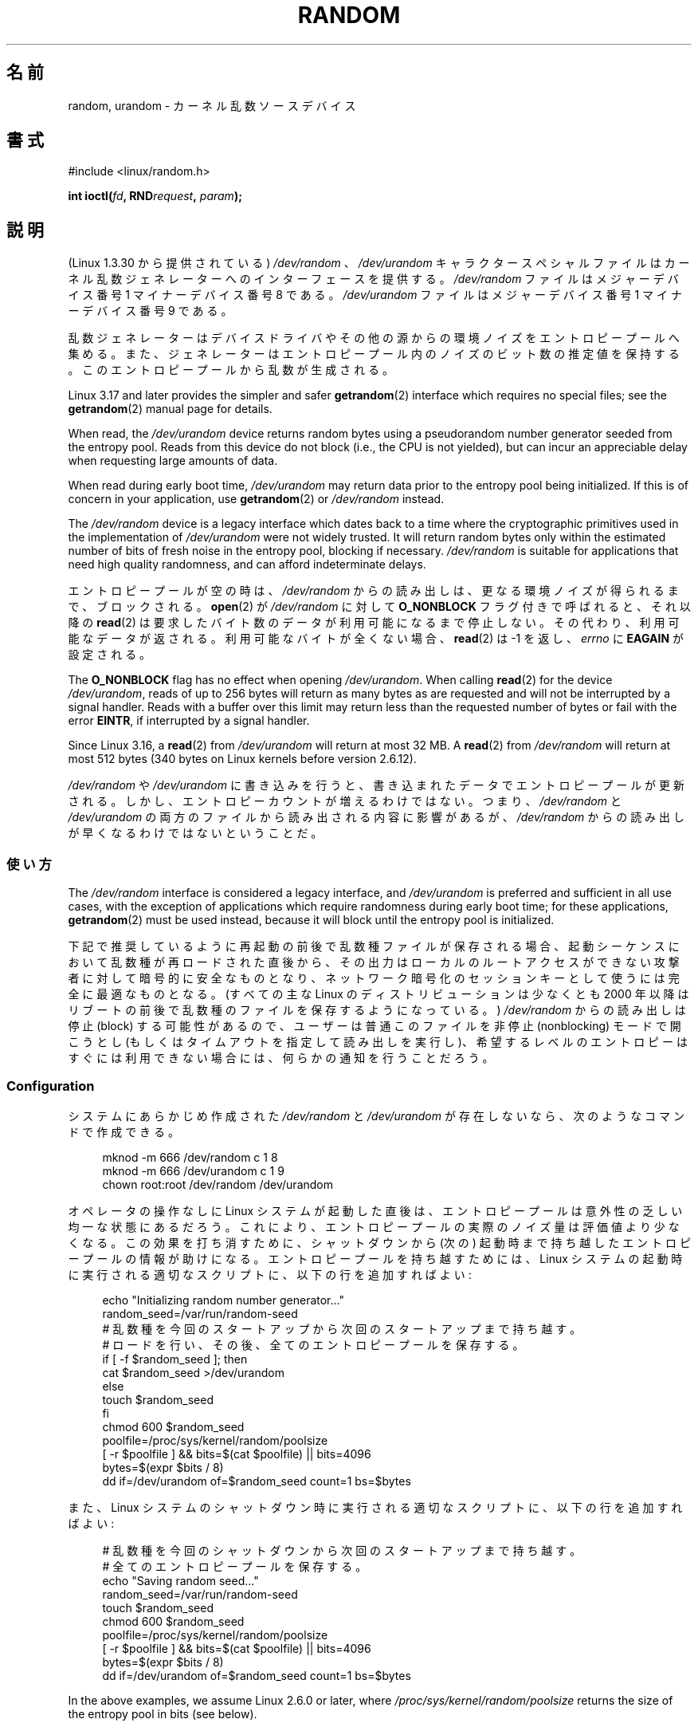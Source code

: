 .\" Copyright (c) 1997 John S. Kallal (kallal@voicenet.com)
.\"
.\" %%%LICENSE_START(GPLv2+_DOC_ONEPARA)
.\" This is free documentation; you can redistribute it and/or
.\" modify it under the terms of the GNU General Public License as
.\" published by the Free Software Foundation; either version 2 of
.\" the License, or (at your option) any later version.
.\" %%%LICENSE_END
.\"
.\" Some changes by tytso and aeb.
.\"
.\" 2004-12-16, John V. Belmonte/mtk, Updated init and quit scripts
.\" 2004-04-08, AEB, Improved description of read from /dev/urandom
.\" 2008-06-20, George Spelvin <linux@horizon.com>,
.\"             Matt Mackall <mpm@selenic.com>
.\"
.\"*******************************************************************
.\"
.\" This file was generated with po4a. Translate the source file.
.\"
.\"*******************************************************************
.\"
.\" Japanese Version Copyright (c) 1998
.\"           ISHIKAWA Mutsumi, all rights reserved.
.\" Translated into Japanese Mon Jan 12 03:20:27 JST 1998
.\"         by ISHIKAWA Mutsumi <ishikawa@linux.or.jp>
.\" Japanese Version Last Modified Thu Feb  5 21:08:33 JST 1998
.\"	by ISHIKAWA Mutsumi <ishikawa@linux.or.jp>
.\" Updated & Modified Sun Jun  6 14:48:03 JST 2004
.\"	by Yuichi SATO <ysato444@yahoo.co.jp>
.\" Updated & Modified Tue Jan 18 04:21:16 JST 2005 by Yuichi SATO
.\" Updated & Modified Fri Apr 22 03:44:01 JST 2005 by Yuichi SATO
.\" Updated 2008-08-13, Akihiro MOTOKI <amotoki@dd.iij4u.or.jp>, LDP v3.05
.\" Updated 2013-05-07, Akihiro MOTOKI <amotoki@gmail.com>
.\"
.TH RANDOM 4 " 2017\-09\-15" Linux "Linux Programmer's Manual"
.SH 名前
random, urandom \- カーネル乱数ソースデバイス
.SH 書式
#include <linux/random.h>
.PP
\fBint ioctl(\fP\fIfd\fP\fB, RND\fP\fIrequest\fP\fB, \fP\fIparam\fP\fB);\fP
.SH 説明
(Linux 1.3.30 から提供されている) \fI/dev/random\fP 、 \fI/dev/urandom\fP キャラクタースペシャルファイルは
カーネル乱数ジェネレーターへのインターフェースを提供する。 \fI/dev/random\fP ファイルはメジャーデバイス番号 1 マイナーデバイス番号 8
である。 \fI/dev/urandom\fP ファイルはメジャーデバイス番号 1 マイナーデバイス番号 9 である。
.PP
乱数ジェネレーターはデバイスドライバやその他の源からの環境ノイズを エントロピープールへ集める。
また、ジェネレーターはエントロピープール内のノイズのビット数の推定値を 保持する。 このエントロピープールから乱数が生成される。
.PP
Linux 3.17 and later provides the simpler and safer \fBgetrandom\fP(2)
interface which requires no special files; see the \fBgetrandom\fP(2)  manual
page for details.
.PP
When read, the \fI/dev/urandom\fP device returns random bytes using a
pseudorandom number generator seeded from the entropy pool.  Reads from this
device do not block (i.e., the CPU is not yielded), but can incur an
appreciable delay when requesting large amounts of data.
.PP
.\" This is a real problem; see
.\" commit 9b4d008787f864f17d008c9c15bbe8a0f7e2fc24
When read during early boot time, \fI/dev/urandom\fP may return data prior to
the entropy pool being initialized.  If this is of concern in your
application, use \fBgetrandom\fP(2)  or \fI/dev/random\fP instead.
.PP
The \fI/dev/random\fP device is a legacy interface which dates back to a time
where the cryptographic primitives used in the implementation of
\fI/dev/urandom\fP were not widely trusted.  It will return random bytes only
within the estimated number of bits of fresh noise in the entropy pool,
blocking if necessary.  \fI/dev/random\fP is suitable for applications that
need high quality randomness, and can afford indeterminate delays.
.PP
エントロピープールが空の時は、\fI/dev/random\fP からの読み出しは、 更なる環境ノイズが得られるまで、ブロックされる。 \fBopen\fP(2)
が \fI/dev/random\fP に対して \fBO_NONBLOCK\fP フラグ付きで呼ばれると、 それ以降の \fBread\fP(2)
は要求したバイト数のデータが利用可能になるまで停止しない。 その代わり、 利用可能なデータが返される。 利用可能なバイトが全くない場合、
\fBread\fP(2) は \-1 を返し、 \fIerrno\fP に \fBEAGAIN\fP が設定される。
.PP
The \fBO_NONBLOCK\fP flag has no effect when opening \fI/dev/urandom\fP.  When
calling \fBread\fP(2)  for the device \fI/dev/urandom\fP, reads of up to 256 bytes
will return as many bytes as are requested and will not be interrupted by a
signal handler.  Reads with a buffer over this limit may return less than
the requested number of bytes or fail with the error \fBEINTR\fP, if
interrupted by a signal handler.
.PP
.\" commit 79a8468747c5f95ed3d5ce8376a3e82e0c5857fc
.\" SEC_XFER_SIZE in drivers/char/random.c
Since Linux 3.16, a \fBread\fP(2)  from \fI/dev/urandom\fP will return at most 32\ MB.  A \fBread\fP(2)  from \fI/dev/random\fP will return at most 512 bytes (340
bytes on Linux kernels before version 2.6.12).
.PP
\fI/dev/random\fP や \fI/dev/urandom\fP に書き込みを行うと、 書き込まれたデータでエントロピープールが更新される。 しかし、
エントロピーカウントが増えるわけではない。 つまり、 \fI/dev/random\fP と \fI/dev/urandom\fP
の両方のファイルから読み出される内容に影響があるが、 \fI/dev/random\fP からの読み出しが早くなるわけではないということだ。
.SS 使い方
The \fI/dev/random\fP interface is considered a legacy interface, and
\fI/dev/urandom\fP is preferred and sufficient in all use cases, with the
exception of applications which require randomness during early boot time;
for these applications, \fBgetrandom\fP(2)  must be used instead, because it
will block until the entropy pool is initialized.
.PP
.\"
下記で推奨しているように再起動の前後で乱数種ファイルが保存される場合、起動シーケンスにおいて乱数種が
再ロードされた直後から、その出力はローカルのルートアクセスができない
攻撃者に対して暗号的に安全なものとなり、ネットワーク暗号化のセッションキーとして使うには完全に最適なものとなる。 (すべての主な Linux
のディストリビューションは少なくとも 2000 年以降はリブートの前後で乱数種のファイルを保存するようになっている。) \fI/dev/random\fP
からの読み出しは停止 (block) する可能性があるので、ユーザーは普通 このファイルを非停止 (nonblocking) モードで開こうとし
(もしくはタイムアウトを指定して読み出しを実行し)、希望するレベルの エントロピーはすぐには利用できない場合には、何らかの通知を行うことだろう。
.SS Configuration
システムにあらかじめ作成された \fI/dev/random\fP と \fI/dev/urandom\fP が存在しないなら、次のようなコマンドで作成できる。
.PP
.in +4n
.EX
 mknod \-m 666 /dev/random c 1 8
mknod \-m 666 /dev/urandom c 1 9
chown root:root /dev/random /dev/urandom
.EE
.in
.PP
オペレータの操作なしに Linux システムが起動した直後は、 エントロピープールは意外性の乏しい均一な状態にあるだろう。
これにより、エントロピープールの実際のノイズ量は評価値より少なくなる。 この効果を打ち消すために、シャットダウンから (次の) 起動時まで持ち越した
エントロピープールの情報が助けになる。 エントロピープールを持ち越すためには、 Linux システムの起動時に実行される適切なスクリプトに、
以下の行を追加すればよい:
.PP
.in +4n
.EX
echo "Initializing random number generator..."
random_seed=/var/run/random\-seed
# 乱数種を今回のスタートアップから次回のスタートアップまで持ち越す。
# ロードを行い、その後、全てのエントロピープールを保存する。
if [ \-f $random_seed ]; then
    cat $random_seed >/dev/urandom
else
    touch $random_seed
fi
chmod 600 $random_seed
poolfile=/proc/sys/kernel/random/poolsize
[ \-r $poolfile ] && bits=$(cat $poolfile) || bits=4096
bytes=$(expr $bits / 8)
dd if=/dev/urandom of=$random_seed count=1 bs=$bytes
.EE
.in
.PP
また、Linux システムのシャットダウン時に実行される適切なスクリプトに、 以下の行を追加すればよい:
.PP
.in +4n
.EX
# 乱数種を今回のシャットダウンから次回のスタートアップまで持ち越す。
# 全てのエントロピープールを保存する。
echo "Saving random seed..."
random_seed=/var/run/random\-seed
touch $random_seed
chmod 600 $random_seed
poolfile=/proc/sys/kernel/random/poolsize
[ \-r $poolfile ] && bits=$(cat $poolfile) || bits=4096
bytes=$(expr $bits / 8)
dd if=/dev/urandom of=$random_seed count=1 bs=$bytes
.EE
.in
.PP
.\"
In the above examples, we assume Linux 2.6.0 or later, where
\fI/proc/sys/kernel/random/poolsize\fP returns the size of the entropy pool in
bits (see below).
.SS "/proc インターフェース"
ディレクトリ \fI/proc/sys/kernel/random\fP にあるファイル (2.3.16 以降で存在する) で、 \fI/dev/random\fP
デバイスに関する追加の情報を参照できる。
.TP 
\fIentropy_avail\fP
この読み込み専用のファイルは使用可能なエントロピーをビット単位で表示する。値は 0 から 4096 までの範囲の数字である。
.TP 
\fIpoolsize\fP
このファイルはエントロピープールのサイズを示す。 このファイルの意味はカーネルバージョンにより異なる。
.RS
.TP 
Linux 2.4:
このファイルはエントロピープールのサイズを「バイト」単位で規定する。 通常、このファイルの値は 512 になるが、書き込み可能であり、
アルゴリズムで利用可能な任意の値に変更できる。 選択可能な値は 32, 64, 128, 256, 512, 1024, 2048 である。
.TP 
Linux 2.6 以降:
このファイルは読み出し専用であり、 エントロピープールのサイズを「ビット」単位で規定する。 値は 4096 である。
.RE
.TP 
\fIread_wakeup_threshold\fP
This file contains the number of bits of entropy required for waking up
processes that sleep waiting for entropy from \fI/dev/random\fP.  The default
is 64.
.TP 
\fIwrite_wakeup_threshold\fP
ファイル \fIwrite_wakeup_threshold\fP はエントロピーのビット数を保持しており、この値以下になったら \fI/dev/random\fP
への書き込みアクセスのために \fBselect\fP(2)  または \fBpoll\fP(2)  を実行するプロセスを起こす。
この値はファイルに書き込みを行うことによって変更できる。
.TP 
\fIuuid\fP and \fIboot_id\fP
.\"
これらの読み込み専用のファイルは 6fd5a44b\-35f4\-4ad4\-a9b9\-6b9be13e1fe9 のような ランダムな文字列を保持している。
前者は読み込みの度に新たに生成され、 後者は 1 度だけ生成される。
.SS "ioctl(2) インターフェース"
以下の \fBioctl\fP(2) 要求が \fI/dev/random\fP や \fI/dev/urandom\fP
に接続されたファイルディスクリプターに対して定義されている。 実行されたすべての要求は、 \fI/dev/random\fP と
\fI/dev/urandom\fP に影響を与える入力エントロピープールとやり取りを行う。 \fBRNDGETENTCNT\fP 以外のすべての要求には
\fBCAP_SYS_ADMIN\fP ケーパビリティが必要である。
.TP 
\fBRNDGETENTCNT\fP
入力エントロピープールのカウントを取得する。 取得される内容は proc の \fIentropy_avail\fP ファイルと同じである。
結果は引数が指す整数 (int) に格納される。
.TP 
\fBRNDADDTOENTCNT\fP
入力エントロピープールのカウントを引数が指す値だけ加算または減算する。
.TP 
\fBRNDGETPOOL\fP
Linux 2.6.9 で削除された。
.TP 
\fBRNDADDENTROPY\fP
入力プールに追加のエントロピーを追加し、エントロピーカウントを増やす。 この要求は \fI/dev/random\fP や \fI/dev/urandom\fP
への書き込みとは異なる。 \fI/dev/random\fP や \fI/dev/urandom\fP への書き込みでは、 何らかのデータが追加されるだけで、
エントロピーカウントは増やされない。 以下の構造体が使用される。
.IP
.in +4n
.EX
 struct rand_pool_info {
    int    entropy_count;
    int    buf_size;
    __u32  buf[0];
};
.EE
.in
.IP
\fIentropy_count\fP はエントロピーカウントに加算 (または減算) する値である。 \fIbuf\fP は大きさが \fIbuf_size\fP
のバッファーで、この内容がエントロピープールに追加される。
.TP 
\fBRNDZAPENTCNT\fP, \fBRNDCLEARPOOL\fP
すべてのプールのエントロピーカウントを 0 にし、何らかのシステムデータ (現在の時刻など) をプールに追加する。
.SH ファイル
 \fI/dev/random\fP
.br
 \fI/dev/urandom\fP
.SH 注意
For an overview and comparison of the various interfaces that can be used to
obtain randomness, see \fBrandom\fP(7).
.SH バグ
.\" .SH AUTHOR
.\" The kernel's random number generator was written by
.\" Theodore Ts'o (tytso@athena.mit.edu).
During early boot time, reads from \fI/dev/urandom\fP may return data prior to
the entropy pool being initialized.
.SH 関連項目
 \fBmknod\fP(1), \fBgetrandom\fP(2), \fBrandom\fP(7)
.PP
RFC\ 1750, "Randomness Recommendations for Security"
.SH この文書について
この man ページは Linux \fIman\-pages\fP プロジェクトのリリース 5.10 の一部である。プロジェクトの説明とバグ報告に関する情報は
\%https://www.kernel.org/doc/man\-pages/ に書かれている。
